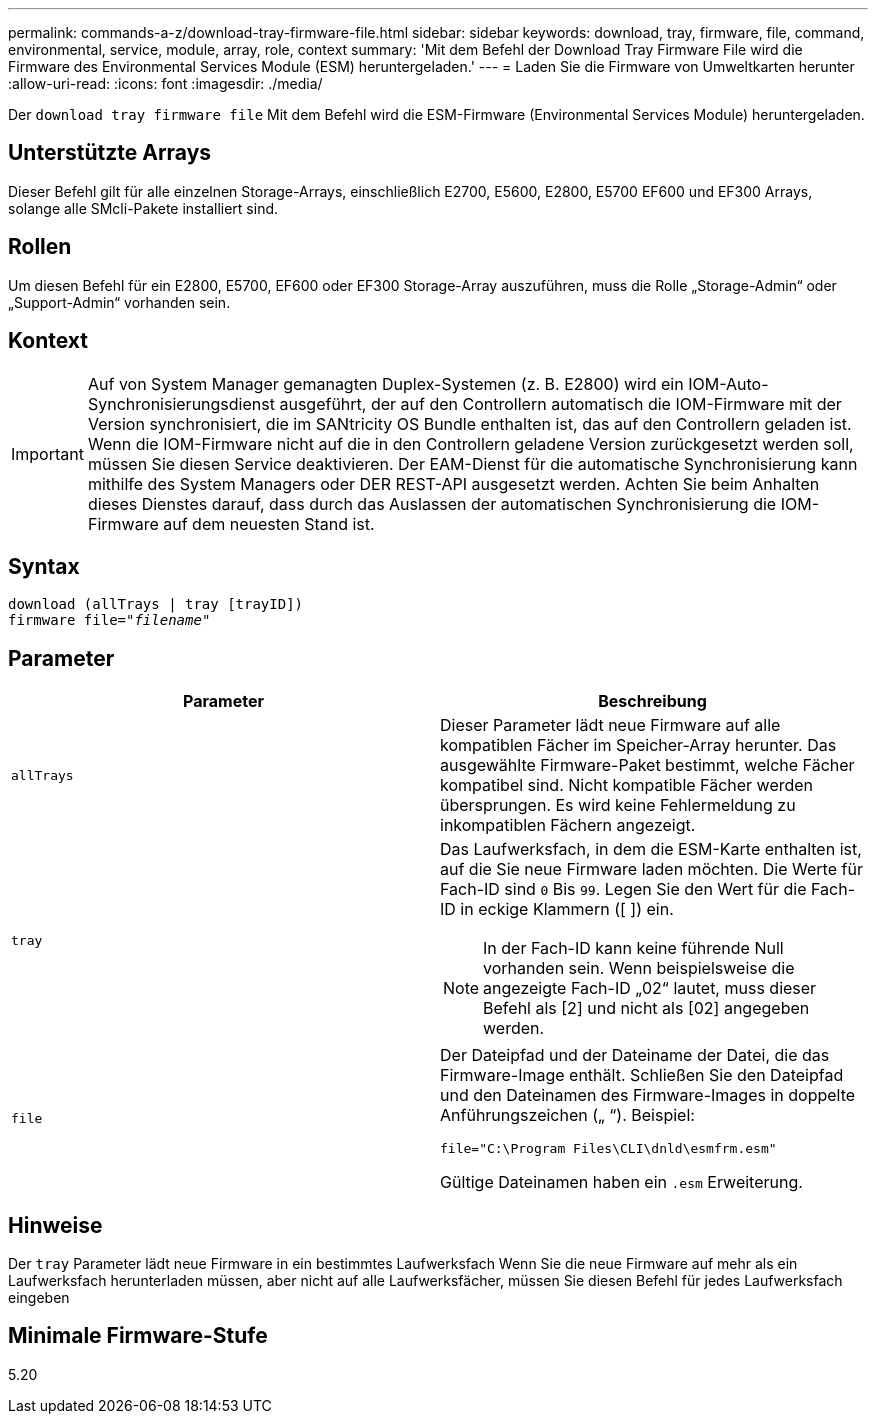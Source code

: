 ---
permalink: commands-a-z/download-tray-firmware-file.html 
sidebar: sidebar 
keywords: download, tray, firmware, file, command, environmental, service, module, array, role, context 
summary: 'Mit dem Befehl der Download Tray Firmware File wird die Firmware des Environmental Services Module (ESM) heruntergeladen.' 
---
= Laden Sie die Firmware von Umweltkarten herunter
:allow-uri-read: 
:icons: font
:imagesdir: ./media/


[role="lead"]
Der `download tray firmware file` Mit dem Befehl wird die ESM-Firmware (Environmental Services Module) heruntergeladen.



== Unterstützte Arrays

Dieser Befehl gilt für alle einzelnen Storage-Arrays, einschließlich E2700, E5600, E2800, E5700 EF600 und EF300 Arrays, solange alle SMcli-Pakete installiert sind.



== Rollen

Um diesen Befehl für ein E2800, E5700, EF600 oder EF300 Storage-Array auszuführen, muss die Rolle „Storage-Admin“ oder „Support-Admin“ vorhanden sein.



== Kontext

[IMPORTANT]
====
Auf von System Manager gemanagten Duplex-Systemen (z. B. E2800) wird ein IOM-Auto-Synchronisierungsdienst ausgeführt, der auf den Controllern automatisch die IOM-Firmware mit der Version synchronisiert, die im SANtricity OS Bundle enthalten ist, das auf den Controllern geladen ist. Wenn die IOM-Firmware nicht auf die in den Controllern geladene Version zurückgesetzt werden soll, müssen Sie diesen Service deaktivieren. Der EAM-Dienst für die automatische Synchronisierung kann mithilfe des System Managers oder DER REST-API ausgesetzt werden. Achten Sie beim Anhalten dieses Dienstes darauf, dass durch das Auslassen der automatischen Synchronisierung die IOM-Firmware auf dem neuesten Stand ist.

====


== Syntax

[listing, subs="+macros"]
----
download (allTrays | tray [trayID])
pass:quotes[firmware file="_filename_"]
----


== Parameter

[cols="2*"]
|===
| Parameter | Beschreibung 


 a| 
`allTrays`
 a| 
Dieser Parameter lädt neue Firmware auf alle kompatiblen Fächer im Speicher-Array herunter. Das ausgewählte Firmware-Paket bestimmt, welche Fächer kompatibel sind. Nicht kompatible Fächer werden übersprungen. Es wird keine Fehlermeldung zu inkompatiblen Fächern angezeigt.



 a| 
`tray`
 a| 
Das Laufwerksfach, in dem die ESM-Karte enthalten ist, auf die Sie neue Firmware laden möchten. Die Werte für Fach-ID sind `0` Bis `99`. Legen Sie den Wert für die Fach-ID in eckige Klammern ([ ]) ein.

[NOTE]
====
In der Fach-ID kann keine führende Null vorhanden sein. Wenn beispielsweise die angezeigte Fach-ID „02“ lautet, muss dieser Befehl als [2] und nicht als [02] angegeben werden.

====


 a| 
`file`
 a| 
Der Dateipfad und der Dateiname der Datei, die das Firmware-Image enthält. Schließen Sie den Dateipfad und den Dateinamen des Firmware-Images in doppelte Anführungszeichen („ “). Beispiel:

`file="C:\Program Files\CLI\dnld\esmfrm.esm"`

Gültige Dateinamen haben ein `.esm` Erweiterung.

|===


== Hinweise

Der `tray` Parameter lädt neue Firmware in ein bestimmtes Laufwerksfach Wenn Sie die neue Firmware auf mehr als ein Laufwerksfach herunterladen müssen, aber nicht auf alle Laufwerksfächer, müssen Sie diesen Befehl für jedes Laufwerksfach eingeben



== Minimale Firmware-Stufe

5.20
